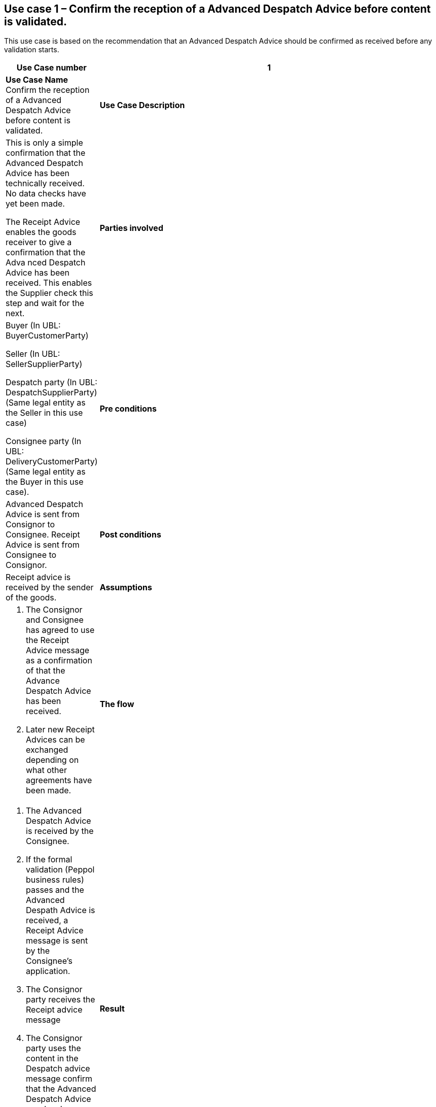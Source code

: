 [[use-case-1-accept-received-ADA]]
== Use case 1 – Confirm the reception of a Advanced Despatch Advice before content is validated.

This use case is based on the recommendation that an Advanced Despatch Advice should be confirmed as received before any validation starts.
[cols="1,5",options="header",]
|====
|*Use Case number* |1
|*Use Case Name* Confirm the reception of a Advanced Despatch Advice before content is validated.
|*Use Case Description* a|
This is only a simple confirmation that the Advanced Despatch Advice has been technically received. No data checks have yet been made.

The Receipt Advice enables the goods receiver to give a confirmation that the Adva nced Despatch Advice has been received. 
This enables the Supplier check this step and wait for the next.

|*Parties involved* a|
Buyer (In UBL: BuyerCustomerParty) 

Seller (In UBL: SellerSupplierParty)

Despatch party (In UBL: DespatchSupplierParty) (Same legal entity as the Seller in this use case)

Consignee party (In UBL: DeliveryCustomerParty) (Same legal entity as the Buyer in this use case).

|*Pre conditions* a|
Advanced Despatch Advice is sent from Consignor to Consignee. Receipt Advice is sent from Consignee to Consignor.

|*Post conditions* a|
Receipt advice is received by the sender of the goods.

|*Assumptions* a| 
. The Consignor and Consignee has agreed to use the Receipt Advice message as a confirmation of that the Advance Despatch Advice has been received.
. Later new Receipt Advices can be exchanged depending on what other agreements have been made.

|*The flow* a|
. The Advanced Despatch Advice is received by the Consignee.
. If the formal validation (Peppol business rules) passes and the Advanced Despath Advice is received, a Receipt Advice message is sent by the Consignee's application. 
. The Consignor party receives the Receipt advice message
. The Consignor party uses the content in the Despatch advice message confirm that the Advanced Despatch Advice now has been received by the Conignee.
. The Consignee now can continue to the next steps of validating data and receive the goods/service.

|*Result* a|
. The Receipt advice message helped the Consignee party to inform the supplier that the Advanced Despatch ADvice has arrived.
.. With no formal errors
.. That the process now continues with next steps

. The Receipt advice message helped the Consignor party in the process to be sure that the Advanced Despatch Advice is received and in the process.


|*XML example file* a|
See {examples-zip} for a sample file illustrating Use Case 1.
|====
